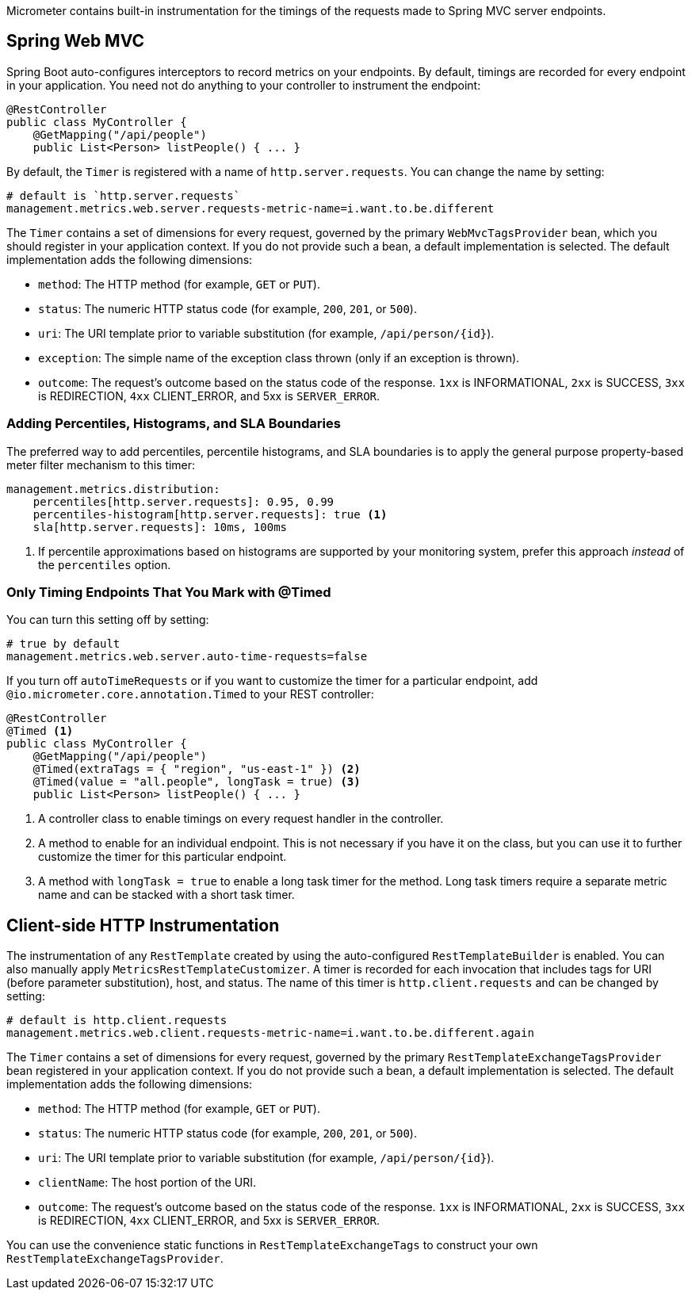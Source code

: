 Micrometer contains built-in instrumentation for the timings of the requests made to Spring MVC server endpoints.

== Spring Web MVC

Spring Boot auto-configures interceptors to record metrics on your endpoints. By default, timings are recorded for every endpoint in your application. You need not do anything to your controller to instrument the endpoint:

[source,properties]
----
@RestController
public class MyController {
    @GetMapping("/api/people")
    public List<Person> listPeople() { ... }
----

By default, the `Timer` is registered with a name of `http.server.requests`. You can change the name by setting:

[source,properties]
----
# default is `http.server.requests`
management.metrics.web.server.requests-metric-name=i.want.to.be.different
----

The `Timer` contains a set of dimensions for every request, governed by the primary `WebMvcTagsProvider` bean, which you should register in your application context. If you do not provide such a bean, a default implementation is selected. The default implementation adds the following dimensions:

* `method`: The HTTP method (for example, `GET` or `PUT`).
* `status`: The numeric HTTP status code (for example, `200`, `201`, or `500`).
* `uri`: The URI template prior to variable substitution (for example, `/api/person/{id}`).
* `exception`: The simple name of the exception class thrown (only if an exception is thrown).
* `outcome`: The request’s outcome based on the status code of the response. `1xx` is INFORMATIONAL, `2xx` is SUCCESS, `3xx` is REDIRECTION, `4xx` CLIENT_ERROR, and 5xx is `SERVER_ERROR`.

=== Adding Percentiles, Histograms, and SLA Boundaries

The preferred way to add percentiles, percentile histograms, and SLA boundaries is to apply the general purpose property-based meter filter mechanism to this timer:

[source,yml]
----
management.metrics.distribution:
    percentiles[http.server.requests]: 0.95, 0.99
    percentiles-histogram[http.server.requests]: true <1>
    sla[http.server.requests]: 10ms, 100ms
----
<1> If percentile approximations based on histograms are supported by your monitoring system, prefer this approach _instead_ of the `percentiles` option.

=== Only Timing Endpoints That You Mark with @Timed

You can turn this setting off by setting:

[source,properties]
----
# true by default
management.metrics.web.server.auto-time-requests=false
----

If you turn off `autoTimeRequests` or if you want to customize the timer for a particular endpoint, add `@io.micrometer.core.annotation.Timed` to your REST controller:

[source,properties]
----
@RestController
@Timed <1>
public class MyController {
    @GetMapping("/api/people")
    @Timed(extraTags = { "region", "us-east-1" }) <2>
    @Timed(value = "all.people", longTask = true) <3>
    public List<Person> listPeople() { ... }
----
<1> A controller class to enable timings on every request handler in the controller.
<2> A method to enable for an individual endpoint. This is not necessary if you have it on the class, but you can use it to further customize the timer for this particular endpoint.
<3> A method with `longTask = true` to enable a long task timer for the method. Long task timers require a separate metric name and can be stacked with a short task timer.

== Client-side HTTP Instrumentation

The instrumentation of any `RestTemplate` created by using the auto-configured `RestTemplateBuilder` is enabled. You can also manually apply `MetricsRestTemplateCustomizer`. A timer is recorded for each invocation that includes tags for URI (before parameter substitution), host, and status. The name of this timer is `http.client.requests` and can be changed by setting:

[source,properties]
----
# default is http.client.requests
management.metrics.web.client.requests-metric-name=i.want.to.be.different.again
----

The `Timer` contains a set of dimensions for every request, governed by the primary `RestTemplateExchangeTagsProvider` bean registered in your application context. If you do not provide such a bean, a default implementation is selected. The default implementation adds the following dimensions:

* `method`: The HTTP method (for example, `GET` or `PUT`).
* `status`: The numeric HTTP status code (for example, `200`, `201`, or `500`).
* `uri`: The URI template prior to variable substitution (for example, `/api/person/{id}`).
* `clientName`: The host portion of the URI.
* `outcome`: The request’s outcome based on the status code of the response. `1xx` is INFORMATIONAL, `2xx` is SUCCESS, `3xx` is REDIRECTION, `4xx` CLIENT_ERROR, and 5xx is `SERVER_ERROR`.

You can use the convenience static functions in `RestTemplateExchangeTags` to construct your own `RestTemplateExchangeTagsProvider`.
